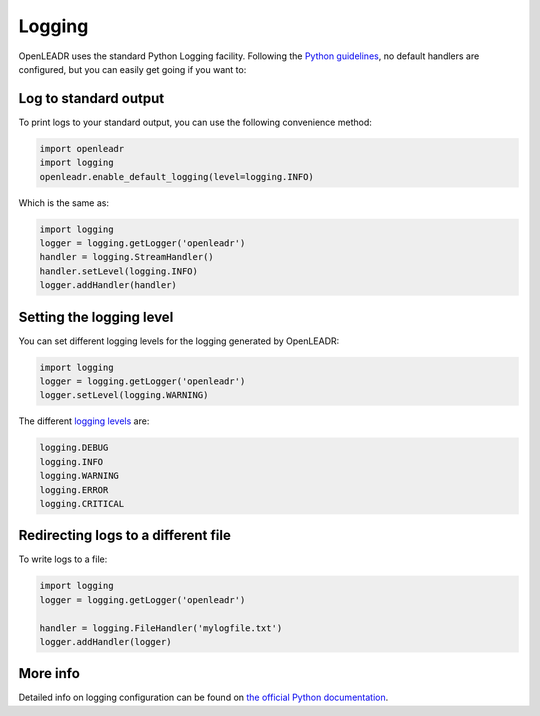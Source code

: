 =======
Logging
=======

OpenLEADR uses the standard Python Logging facility. Following the `Python guidelines <https://docs.python.org/3/howto/logging.html#configuring-logging-for-a-library>`_, no default handlers are configured, but you can easily get going if you want to:

Log to standard output
----------------------

To print logs to your standard output, you can use the following convenience method:

.. code-block:: python3

    import openleadr
    import logging
    openleadr.enable_default_logging(level=logging.INFO)

Which is the same as:

.. code-block:: python3

    import logging
    logger = logging.getLogger('openleadr')
    handler = logging.StreamHandler()
    handler.setLevel(logging.INFO)
    logger.addHandler(handler)


Setting the logging level
-------------------------

You can set different logging levels for the logging generated by OpenLEADR:

.. code-block:: python3

    import logging
    logger = logging.getLogger('openleadr')
    logger.setLevel(logging.WARNING)

The different `logging levels <https://docs.python.org/3/library/logging.html#levels>`_ are:

.. code-block:: python3

    logging.DEBUG
    logging.INFO
    logging.WARNING
    logging.ERROR
    logging.CRITICAL

Redirecting logs to a different file
------------------------------------

To write logs to a file:

.. code-block:: python3

    import logging
    logger = logging.getLogger('openleadr')

    handler = logging.FileHandler('mylogfile.txt')
    logger.addHandler(logger)

More info
---------

Detailed info on logging configuration can be found on `the official Python documentation <https://docs.python.org/3/library/logging.html>`_.